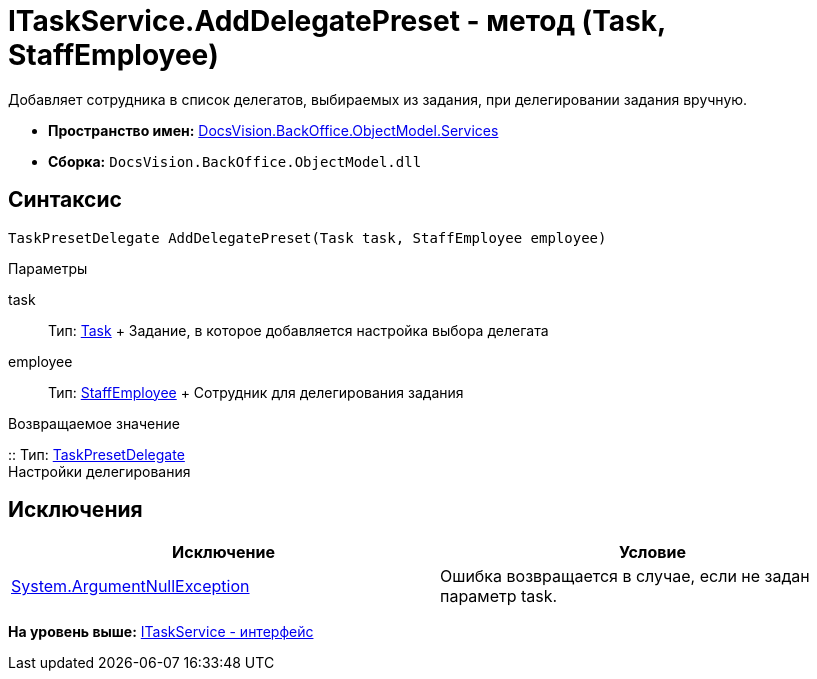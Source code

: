 = ITaskService.AddDelegatePreset - метод (Task, StaffEmployee)

Добавляет сотрудника в список делегатов, выбираемых из задания, при делегировании задания вручную.

* [.keyword]*Пространство имен:* xref:Services_NS.adoc[DocsVision.BackOffice.ObjectModel.Services]
* [.keyword]*Сборка:* [.ph .filepath]`DocsVision.BackOffice.ObjectModel.dll`

== Синтаксис

[source,pre,codeblock,language-csharp]
----
TaskPresetDelegate AddDelegatePreset(Task task, StaffEmployee employee)
----

Параметры

task::
  Тип: xref:../Task_CL.adoc[Task]
  +
  Задание, в которое добавляется настройка выбора делегата
employee::
  Тип: xref:../StaffEmployee_CL.adoc[StaffEmployee]
  +
  Сотрудник для делегирования задания

Возвращаемое значение

::
  Тип: xref:../TaskPresetDelegate_CL.adoc[TaskPresetDelegate]
  +
  Настройки делегирования

== Исключения

[cols=",",options="header",]
|===
|Исключение |Условие
|http://msdn.microsoft.com/ru-ru/library/system.argumentnullexception.aspx[System.ArgumentNullException] |Ошибка возвращается в случае, если не задан параметр task.
|===

*На уровень выше:* xref:../../../../../api/DocsVision/BackOffice/ObjectModel/Services/ITaskService_IN.adoc[ITaskService - интерфейс]
